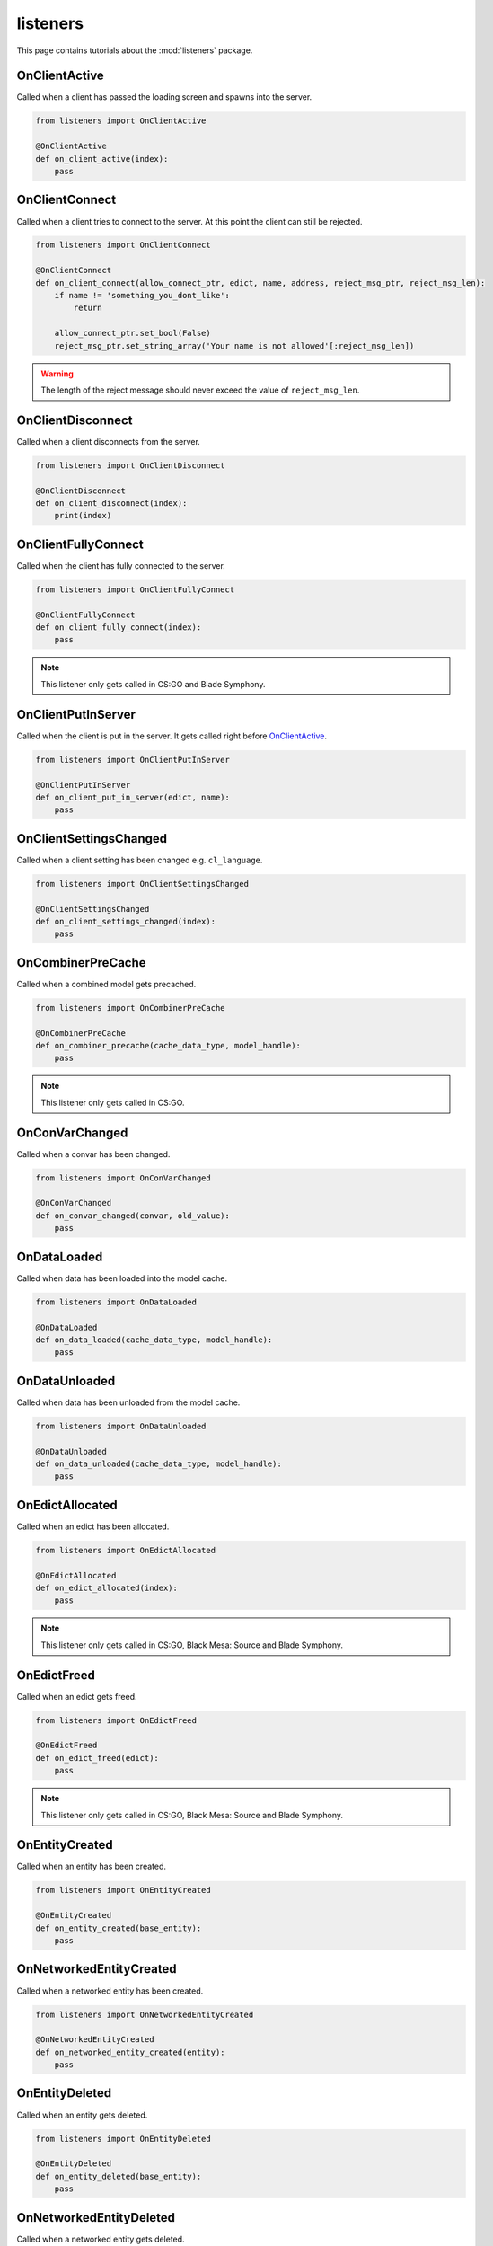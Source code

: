 listeners
=========

This page contains tutorials about the :mod:`listeners` package.


OnClientActive
--------------

Called when a client has passed the loading screen and spawns into the server.

.. code-block:: python

    from listeners import OnClientActive

    @OnClientActive
    def on_client_active(index):
        pass


OnClientConnect
---------------

Called when a client tries to connect to the server. At this point the client
can still be rejected.

.. code-block:: python

    from listeners import OnClientConnect

    @OnClientConnect
    def on_client_connect(allow_connect_ptr, edict, name, address, reject_msg_ptr, reject_msg_len):
        if name != 'something_you_dont_like':
            return

        allow_connect_ptr.set_bool(False)
        reject_msg_ptr.set_string_array('Your name is not allowed'[:reject_msg_len])

.. warning:: The length of the reject message should never exceed the value of ``reject_msg_len``.


OnClientDisconnect
------------------

Called when a client disconnects from the server.

.. code-block:: python

    from listeners import OnClientDisconnect

    @OnClientDisconnect
    def on_client_disconnect(index):
        print(index)


OnClientFullyConnect
--------------------

Called when the client has fully connected to the server.

.. code-block:: python

    from listeners import OnClientFullyConnect

    @OnClientFullyConnect
    def on_client_fully_connect(index):
        pass

.. note:: This listener only gets called in CS:GO and Blade Symphony.


OnClientPutInServer
-------------------

Called when the client is put in the server. It gets called right before
`OnClientActive`_.

.. code-block:: python

    from listeners import OnClientPutInServer

    @OnClientPutInServer
    def on_client_put_in_server(edict, name):
        pass


OnClientSettingsChanged
-----------------------

Called when a client setting has been changed e.g. ``cl_language``.

.. code-block:: python

    from listeners import OnClientSettingsChanged

    @OnClientSettingsChanged
    def on_client_settings_changed(index):
        pass


OnCombinerPreCache
------------------

Called when a combined model gets precached.

.. code-block:: python

    from listeners import OnCombinerPreCache

    @OnCombinerPreCache
    def on_combiner_precache(cache_data_type, model_handle):
        pass

.. note:: This listener only gets called in CS:GO.


OnConVarChanged
---------------

Called when a convar has been changed.

.. code-block:: python

    from listeners import OnConVarChanged

    @OnConVarChanged
    def on_convar_changed(convar, old_value):
        pass


OnDataLoaded
------------

Called when data has been loaded into the model cache.

.. code-block:: python

    from listeners import OnDataLoaded

    @OnDataLoaded
    def on_data_loaded(cache_data_type, model_handle):
        pass


OnDataUnloaded
--------------

Called when data has been unloaded from the model cache.

.. code-block:: python

    from listeners import OnDataUnloaded

    @OnDataUnloaded
    def on_data_unloaded(cache_data_type, model_handle):
        pass


OnEdictAllocated
----------------

Called when an edict has been allocated.

.. code-block:: python

    from listeners import OnEdictAllocated

    @OnEdictAllocated
    def on_edict_allocated(index):
        pass

.. note:: This listener only gets called in CS:GO, Black Mesa: Source and Blade Symphony.


OnEdictFreed
------------

Called when an edict gets freed.

.. code-block:: python

    from listeners import OnEdictFreed

    @OnEdictFreed
    def on_edict_freed(edict):
        pass

.. note:: This listener only gets called in CS:GO, Black Mesa: Source and Blade Symphony.


OnEntityCreated
---------------

Called when an entity has been created.

.. code-block:: python

    from listeners import OnEntityCreated

    @OnEntityCreated
    def on_entity_created(base_entity):
        pass


OnNetworkedEntityCreated
------------------------

Called when a networked entity has been created.

.. code-block:: python

    from listeners import OnNetworkedEntityCreated

    @OnNetworkedEntityCreated
    def on_networked_entity_created(entity):
        pass


OnEntityDeleted
---------------

Called when an entity gets deleted.

.. code-block:: python

    from listeners import OnEntityDeleted

    @OnEntityDeleted
    def on_entity_deleted(base_entity):
        pass


OnNetworkedEntityDeleted
------------------------

Called when a networked entity gets deleted.

.. code-block:: python

    from listeners import OnNetworkedEntityDeleted

    @OnNetworkedEntityDeleted
    def on_networked_entity_deleted(entity):
        pass


OnEntityOutput
--------------

Called when an entity output has been fired.

.. code-block:: python

    from listeners import OnEntityOutput

    @OnEntityOutput
    def on_entity_output(output_name, activator, caller, value, delay):
        pass

.. note::

    ``activator`` and ``caller`` are :class:`entities.entity.BaseEntity`
    instances if they are server-only entities. Otherwise they are
    :class:`entities.entity.Entity` instances.


OnEntityPreSpawned
------------------

Called before an entity has been spawned.

.. code-block:: python

    from listeners import OnEntityPreSpawned

    @OnEntityPreSpawned
    def on_entity_pre_spawned(base_entity):
        pass

.. note:: This listener gets only called in Black Mesa: Source.


OnNetworkedEntityPreSpawned
---------------------------

Called before a networked entity has been spawned.

.. code-block:: python

    from listeners import OnNetworkedEntityPreSpawned

    @OnNetworkedEntityPreSpawned
    def on_networked_entity_pre_spawned(entity):
        pass

.. note:: This listener gets only called in Black Mesa: Source.


OnEntitySpawned
---------------

Called when an entity has been spawned.

.. code-block:: python

    from listeners import OnEntitySpawned

    @OnEntitySpawned
    def on_entity_spawned(base_entity):
        pass


OnNetworkedEntitySpawned
------------------------

Called when a networked entity has been spawned.

.. code-block:: python

    from listeners import OnNetworkedEntitySpawned

    @OnNetworkedEntitySpawned
    def on_networked_entity_spawned(entity):
        pass


OnEntityCollision
-----------------

Called when a non-player entity is about to collide with another entity.

.. note::

    This listener can be extremely noisy. Use :class:`entities.collisions.CollisionHash`,
    :class:`entities.collisions.CollisionMap`, or :class:`entities.collisions.CollisionSet`
    if you don't have dynamic conditions to test for.

.. code-block:: python

    from listeners import OnEntityCollision

    @OnEntityCollision
    def on_entity_collision(entity, other):
        # Disable weapons/projectiles collisions with everything except players
        return not (entity.is_weapon() and not other.is_player())


OnLevelInit
-----------

Called when a map starts.

.. code-block:: python

    from listeners import OnLevelInit

    @OnLevelInit
    def on_level_init(map_name):
        pass


OnLevelShutdown
---------------

Called when a map ends e.g. due to a manual map change or time limit.

.. note:: Can be called multiple times per map change! Use :class:`listeners.OnLevelEnd` if you want to make sure it's only getting called once per map change.

.. code-block:: python

    from listeners import OnLevelShutdown

    @OnLevelShutdown
    def on_level_shutdown():
        pass


OnLevelEnd
----------

Called when a map ends e.g. due to a manual map change or time limit.

.. code-block:: python

    from listeners import OnLevelEnd

    @OnLevelEnd
    def on_level_end():
        pass


OnNetworkidValidated
--------------------

Called when a client has been authenticated.

.. code-block:: python

    from listeners import OnNetworkidValidated

    @OnNetworkidValidated
    def on_networkid_validated(name, steamid):
        pass

.. note::

    If your server can't establish a connection to the Steam servers, this
    listener will never get called.


OnButtonStateChanged
--------------------

Called when the button state of a player changed.

.. code-block:: python

    from listeners import OnButtonStateChanged

    @OnButtonStateChanged
    def on_button_state_changed(player, old_buttons, new_buttons):
        pass

.. seealso::

    Use :func:`listeners.get_button_combination_status` to check if a specific
    button or button combination has been pressed or released.


OnPlayerCollision
-----------------

Called when a player is about to collide with an entity.

.. note::

    This listener can be extremely noisy. Use :class:`entities.collisions.CollisionHash`,
    :class:`entities.collisions.CollisionMap`, or :class:`entities.collisions.CollisionSet`
    if you don't have dynamic conditions to test for.

.. code-block:: python

    from listeners import OnPlayerCollision

    @OnPlayerCollision
    def on_player_collision(player, entity):
        # Disable teammates collisions
        if not entity.is_player():
            return
        return player.team_index != entity.team_index


OnPlayerRunCommand
--------------------

Called when a player runs a command.

.. code-block:: python

    from listeners import OnPlayerRunCommand

    @OnPlayerRunCommand
    def on_player_run_command(player, user_cmd):
        pass


OnPlayerPostRunCommand
----------------------

Called after a player ran a command.

.. code-block:: python

    from listeners import OnPlayerPostRunCommand

    @OnPlayerPostRunCommand
    def on_player_post_run_command(player, user_cmd):
        pass


OnPluginLoaded
--------------

Called when a plugin has been loaded successfully.

.. code-block:: python

    from listeners import OnPluginLoaded

    @OnPluginLoaded
    def on_plugin_loaded(plugin):
        pass


OnPluginLoading
---------------

Called right before a plugin is imported and loaded. All checks (e.g. plugin
file exists, etc.) have been done at this point.

.. code-block:: python

    from listeners import OnPluginLoading

    @OnPluginLoading
    def on_plugin_loading(plugin):
        pass


OnPluginUnloaded
----------------

Called when a plugin has been unloaded successfully.

.. code-block:: python

    from listeners import OnPluginUnloaded

    @OnPluginUnloaded
    def on_plugin_unloaded(plugin):
        pass


OnPluginUnloading
-----------------

Called right before a loaded plugin is unloaded.

.. code-block:: python

    from listeners import OnPluginUnloading

    @OnPluginUnloading
    def on_plugin_unloading(plugin):
        pass


OnQueryCvarValueFinished
------------------------

Called when a client cvar query finished. Cvar queries need to be started with
:meth:`engines.server._EngineServer.start_query_cvar_value`.

.. code-block:: python

    from listeners import OnQueryCvarValueFinished

    @OnQueryCvarValueFinished
    def on_query_cvar_value_finished(cookie, index, status, cvar_name, cvar_value):
        pass


OnServerActivate
----------------

Called when a map starts and the server is ready to accept clients.

.. code-block:: python

    from listeners import OnServerActivate

    @OnServerActivate
    def on_server_activate(edicts, edict_count, max_clients):
        pass


OnServerOutput
----------------

Called when something is printed to the console. You can decide whether the
message is logged/printed or not.

.. warning::

    Be careful when printing something within this listener. It can easily
    result into a recursion, which results into a crash of the server.


.. code-block:: python

    from listeners import OnServerOutput
    from core import OutputReturn

    @OnServerOutput
    def on_server_output(severity, msg):
        # Block everything starting with 'sv_' or 'mp_' from being logged.
        # This keeps the console clean in CS:GO.
        if msg.startswith(('sv_', 'mp_')):
            return OutputReturn.BLOCK

        return OutputReturn.CONTINUE


OnTick
------

Called once per server frame.

.. code-block:: python

    from listeners import OnTick

    @OnTick
    def on_tick():
        pass

.. warning::

    Be careful when using this listeners. Depending on your implementation
    this can cause a performance impact on your server.


OnVersionUpdate
---------------

Called when a new Source.Python version is available. Version updates are
checked once per map.

.. code-block:: python

    from listeners import OnVersionUpdate

    @OnVersionUpdate
    def on_version_update(old_version, new_version):
        pass

.. note::

    This requires ``sp_check_for_update`` to be set to ``1`` and the current
    installation has to be versioned (no build from source).
